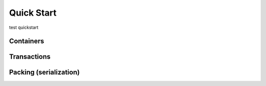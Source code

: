 Quick Start
===========

test quickstart

Containers
----------


Transactions
------------




Packing (serialization)
-----------------------





